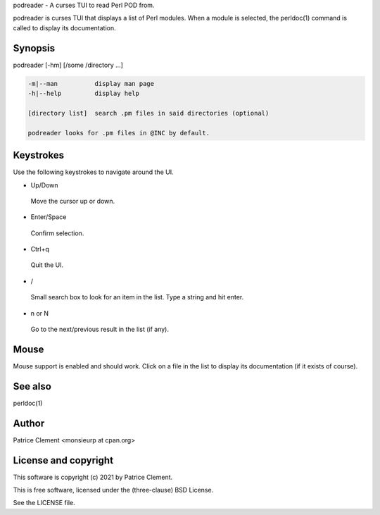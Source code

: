 podreader - A curses TUI to read Perl POD from.

podreader is curses TUI that displays a list of Perl modules. When a module is
selected, the perldoc(1) command is called to display its documentation.

********
Synopsis
********

podreader [-hm] [/some /directory ...]

.. code-block:: perl

   -m|--man          display man page
   -h|--help         display help
 
   [directory list]  search .pm files in said directories (optional)
 
   podreader looks for .pm files in @INC by default.

**********
Keystrokes
**********

Use the following keystrokes to navigate around the UI.

- Up/Down
 
 Move the cursor up or down.
 
- Enter/Space
 
 Confirm selection.
 
- Ctrl+q
 
 Quit the UI.
 
- /
 
 Small search box to look for an item in the list. Type a string and hit enter.
 
- n or N
 
 Go to the next/previous result in the list (if any).
 
*****
Mouse
*****

Mouse support is enabled and should work. Click on a file in the list to
display its documentation (if it exists of course).

********
See also
********

perldoc(1)

******
Author
******

Patrice Clement <monsieurp at cpan.org>

*********************
License and copyright
*********************

This software is copyright (c) 2021 by Patrice Clement.

This is free software, licensed under the (three-clause) BSD License.

See the LICENSE file.
